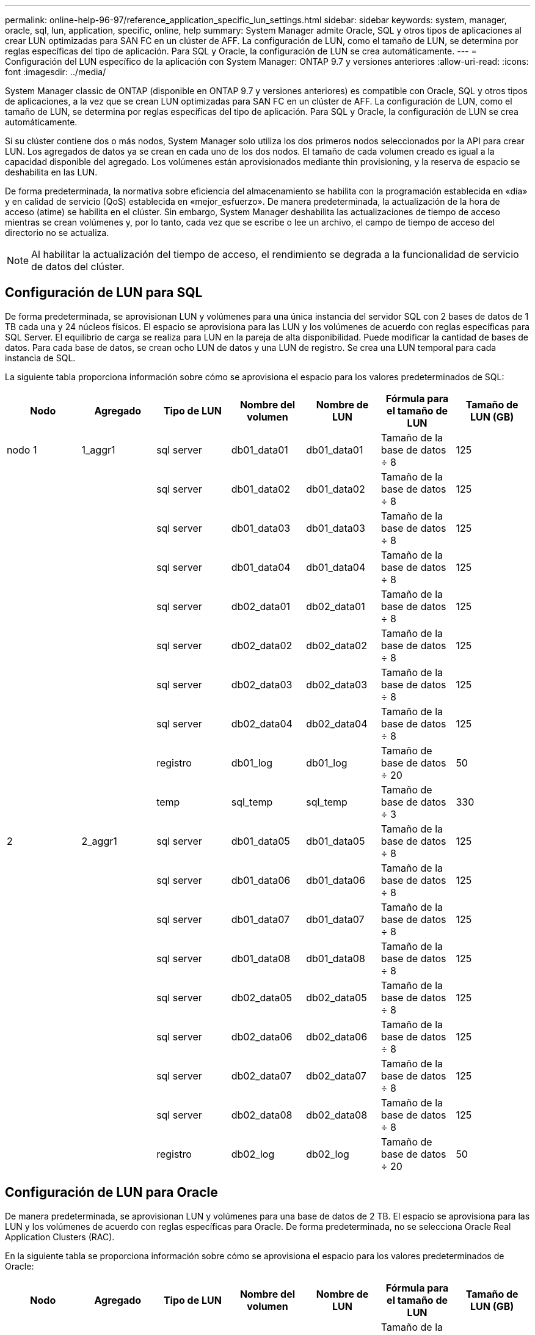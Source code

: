 ---
permalink: online-help-96-97/reference_application_specific_lun_settings.html 
sidebar: sidebar 
keywords: system, manager, oracle, sql, lun, application, specific, online, help 
summary: System Manager admite Oracle, SQL y otros tipos de aplicaciones al crear LUN optimizadas para SAN FC en un clúster de AFF. La configuración de LUN, como el tamaño de LUN, se determina por reglas específicas del tipo de aplicación. Para SQL y Oracle, la configuración de LUN se crea automáticamente. 
---
= Configuración del LUN específico de la aplicación con System Manager: ONTAP 9.7 y versiones anteriores
:allow-uri-read: 
:icons: font
:imagesdir: ../media/


[role="lead"]
System Manager classic de ONTAP (disponible en ONTAP 9.7 y versiones anteriores) es compatible con Oracle, SQL y otros tipos de aplicaciones, a la vez que se crean LUN optimizadas para SAN FC en un clúster de AFF. La configuración de LUN, como el tamaño de LUN, se determina por reglas específicas del tipo de aplicación. Para SQL y Oracle, la configuración de LUN se crea automáticamente.

Si su clúster contiene dos o más nodos, System Manager solo utiliza los dos primeros nodos seleccionados por la API para crear LUN. Los agregados de datos ya se crean en cada uno de los dos nodos. El tamaño de cada volumen creado es igual a la capacidad disponible del agregado. Los volúmenes están aprovisionados mediante thin provisioning, y la reserva de espacio se deshabilita en las LUN.

De forma predeterminada, la normativa sobre eficiencia del almacenamiento se habilita con la programación establecida en «día» y en calidad de servicio (QoS) establecida en «mejor_esfuerzo». De manera predeterminada, la actualización de la hora de acceso (atime) se habilita en el clúster. Sin embargo, System Manager deshabilita las actualizaciones de tiempo de acceso mientras se crean volúmenes y, por lo tanto, cada vez que se escribe o lee un archivo, el campo de tiempo de acceso del directorio no se actualiza.

[NOTE]
====
Al habilitar la actualización del tiempo de acceso, el rendimiento se degrada a la funcionalidad de servicio de datos del clúster.

====


== Configuración de LUN para SQL

De forma predeterminada, se aprovisionan LUN y volúmenes para una única instancia del servidor SQL con 2 bases de datos de 1 TB cada una y 24 núcleos físicos. El espacio se aprovisiona para las LUN y los volúmenes de acuerdo con reglas específicas para SQL Server. El equilibrio de carga se realiza para LUN en la pareja de alta disponibilidad. Puede modificar la cantidad de bases de datos. Para cada base de datos, se crean ocho LUN de datos y una LUN de registro. Se crea una LUN temporal para cada instancia de SQL.

La siguiente tabla proporciona información sobre cómo se aprovisiona el espacio para los valores predeterminados de SQL:

|===
| Nodo | Agregado | Tipo de LUN | Nombre del volumen | Nombre de LUN | Fórmula para el tamaño de LUN | Tamaño de LUN (GB) 


 a| 
nodo 1
 a| 
1_aggr1
 a| 
sql server
 a| 
db01_data01
 a| 
db01_data01
 a| 
Tamaño de la base de datos ÷ 8
 a| 
125



 a| 
 a| 
 a| 
sql server
 a| 
db01_data02
 a| 
db01_data02
 a| 
Tamaño de la base de datos ÷ 8
 a| 
125



 a| 
 a| 
 a| 
sql server
 a| 
db01_data03
 a| 
db01_data03
 a| 
Tamaño de la base de datos ÷ 8
 a| 
125



 a| 
 a| 
 a| 
sql server
 a| 
db01_data04
 a| 
db01_data04
 a| 
Tamaño de la base de datos ÷ 8
 a| 
125



 a| 
 a| 
 a| 
sql server
 a| 
db02_data01
 a| 
db02_data01
 a| 
Tamaño de la base de datos ÷ 8
 a| 
125



 a| 
 a| 
 a| 
sql server
 a| 
db02_data02
 a| 
db02_data02
 a| 
Tamaño de la base de datos ÷ 8
 a| 
125



 a| 
 a| 
 a| 
sql server
 a| 
db02_data03
 a| 
db02_data03
 a| 
Tamaño de la base de datos ÷ 8
 a| 
125



 a| 
 a| 
 a| 
sql server
 a| 
db02_data04
 a| 
db02_data04
 a| 
Tamaño de la base de datos ÷ 8
 a| 
125



 a| 
 a| 
 a| 
registro
 a| 
db01_log
 a| 
db01_log
 a| 
Tamaño de base de datos ÷ 20
 a| 
50



 a| 
 a| 
 a| 
temp
 a| 
sql_temp
 a| 
sql_temp
 a| 
Tamaño de base de datos ÷ 3
 a| 
330



 a| 
2
 a| 
2_aggr1
 a| 
sql server
 a| 
db01_data05
 a| 
db01_data05
 a| 
Tamaño de la base de datos ÷ 8
 a| 
125



 a| 
 a| 
 a| 
sql server
 a| 
db01_data06
 a| 
db01_data06
 a| 
Tamaño de la base de datos ÷ 8
 a| 
125



 a| 
 a| 
 a| 
sql server
 a| 
db01_data07
 a| 
db01_data07
 a| 
Tamaño de la base de datos ÷ 8
 a| 
125



 a| 
 a| 
 a| 
sql server
 a| 
db01_data08
 a| 
db01_data08
 a| 
Tamaño de la base de datos ÷ 8
 a| 
125



 a| 
 a| 
 a| 
sql server
 a| 
db02_data05
 a| 
db02_data05
 a| 
Tamaño de la base de datos ÷ 8
 a| 
125



 a| 
 a| 
 a| 
sql server
 a| 
db02_data06
 a| 
db02_data06
 a| 
Tamaño de la base de datos ÷ 8
 a| 
125



 a| 
 a| 
 a| 
sql server
 a| 
db02_data07
 a| 
db02_data07
 a| 
Tamaño de la base de datos ÷ 8
 a| 
125



 a| 
 a| 
 a| 
sql server
 a| 
db02_data08
 a| 
db02_data08
 a| 
Tamaño de la base de datos ÷ 8
 a| 
125



 a| 
 a| 
 a| 
registro
 a| 
db02_log
 a| 
db02_log
 a| 
Tamaño de base de datos ÷ 20
 a| 
50

|===


== Configuración de LUN para Oracle

De manera predeterminada, se aprovisionan LUN y volúmenes para una base de datos de 2 TB. El espacio se aprovisiona para las LUN y los volúmenes de acuerdo con reglas específicas para Oracle. De forma predeterminada, no se selecciona Oracle Real Application Clusters (RAC).

En la siguiente tabla se proporciona información sobre cómo se aprovisiona el espacio para los valores predeterminados de Oracle:

|===
| Nodo | Agregado | Tipo de LUN | Nombre del volumen | Nombre de LUN | Fórmula para el tamaño de LUN | Tamaño de LUN (GB) 


 a| 
nodo 1
 a| 
1_aggr1
 a| 
sql server
 a| 
ora_vol01
 a| 
ora_lundata01
 a| 
Tamaño de la base de datos ÷ 8
 a| 
250



 a| 
 a| 
 a| 
sql server
 a| 
ora_vol02
 a| 
ora_lundata02
 a| 
Tamaño de la base de datos ÷ 8
 a| 
250



 a| 
 a| 
 a| 
sql server
 a| 
ora_vol03
 a| 
ora_lundata03
 a| 
Tamaño de la base de datos ÷ 8
 a| 
250



 a| 
 a| 
 a| 
sql server
 a| 
ora_vol04
 a| 
ora_lundata04
 a| 
Tamaño de la base de datos ÷ 8
 a| 
250



 a| 
 a| 
 a| 
registro
 a| 
ora_vol05
 a| 
ora_lunlog1
 a| 
Tamaño de base de datos ÷ 40
 a| 
50



 a| 
 a| 
 a| 
binarios
 a| 
ora_vol06
 a| 
ora_orabin1
 a| 
Tamaño de base de datos ÷ 40
 a| 
50



 a| 
2
 a| 
2_aggr1
 a| 
sql server
 a| 
ora_vol07
 a| 
ora_lundata05
 a| 
Tamaño de la base de datos ÷ 8
 a| 
250



 a| 
 a| 
 a| 
sql server
 a| 
ora_vol08
 a| 
ora_lundata06
 a| 
Tamaño de la base de datos ÷ 8
 a| 
250



 a| 
 a| 
 a| 
sql server
 a| 
ora_vol09
 a| 
ora_lundata07
 a| 
Tamaño de la base de datos ÷ 8
 a| 
250



 a| 
 a| 
 a| 
sql server
 a| 
ora_vol10
 a| 
ora_lundata08
 a| 
Tamaño de la base de datos ÷ 8
 a| 
250



 a| 
 a| 
 a| 
registro
 a| 
ora_vol11
 a| 
ora_lunlog2
 a| 
Tamaño de base de datos ÷ 40
 a| 
50

|===
Para Oracle RAC, se aprovisionan LUN para archivos de grid. Solo se admiten dos nodos de RAC para Oracle RAC.

En la siguiente tabla se proporciona información sobre cómo se aprovisiona el espacio para los valores predeterminados de Oracle RAC:

|===
| Nodo | Agregado | Tipo de LUN | Nombre del volumen | Nombre de LUN | Fórmula para el tamaño de LUN | Tamaño de LUN (GB) 


 a| 
nodo 1
 a| 
1_aggr1
 a| 
sql server
 a| 
ora_vol01
 a| 
ora_lundata01
 a| 
Tamaño de la base de datos ÷ 8
 a| 
250



 a| 
 a| 
 a| 
sql server
 a| 
ora_vol02
 a| 
ora_lundata02
 a| 
Tamaño de la base de datos ÷ 8
 a| 
250



 a| 
 a| 
 a| 
sql server
 a| 
ora_vol03
 a| 
ora_lundata03
 a| 
Tamaño de la base de datos ÷ 8
 a| 
250



 a| 
 a| 
 a| 
sql server
 a| 
ora_vol04
 a| 
ora_lundata04
 a| 
Tamaño de la base de datos ÷ 8
 a| 
250



 a| 
 a| 
 a| 
registro
 a| 
ora_vol05
 a| 
ora_lunlog1
 a| 
Tamaño de base de datos ÷ 40
 a| 
50



 a| 
 a| 
 a| 
binarios
 a| 
ora_vol06
 a| 
ora_orabin1
 a| 
Tamaño de base de datos ÷ 40
 a| 
50



 a| 
 a| 
 a| 
cuadrícula
 a| 
ora_vol07
 a| 
ora_lungrid1
 a| 
10 GB
 a| 
10



 a| 
2
 a| 
2_aggr1
 a| 
sql server
 a| 
ora_vol08
 a| 
ora_lundata05
 a| 
Tamaño de la base de datos ÷ 8
 a| 
250



 a| 
 a| 
 a| 
sql server
 a| 
ora_vol09
 a| 
ora_lundata06
 a| 
Tamaño de la base de datos ÷ 8
 a| 
250



 a| 
 a| 
 a| 
sql server
 a| 
ora_vol10
 a| 
ora_lundata07
 a| 
Tamaño de la base de datos ÷ 8
 a| 
250



 a| 
 a| 
 a| 
sql server
 a| 
ora_vol11
 a| 
ora_lundata08
 a| 
Tamaño de la base de datos ÷ 8
 a| 
250



 a| 
 a| 
 a| 
registro
 a| 
ora_vol12
 a| 
ora_lunlog2
 a| 
Tamaño de base de datos ÷ 40
 a| 
50



 a| 
 a| 
 a| 
binarios
 a| 
ora_vol13
 a| 
ora_orabin2
 a| 
Tamaño de base de datos ÷ 40
 a| 
50

|===


== Configuración de LUN para otro tipo de aplicación

Cada LUN se aprovisiona en un volumen. El espacio se aprovisiona en las LUN en función del tamaño especificado. El equilibrio de carga se realiza en los nodos para todos los LUN.
